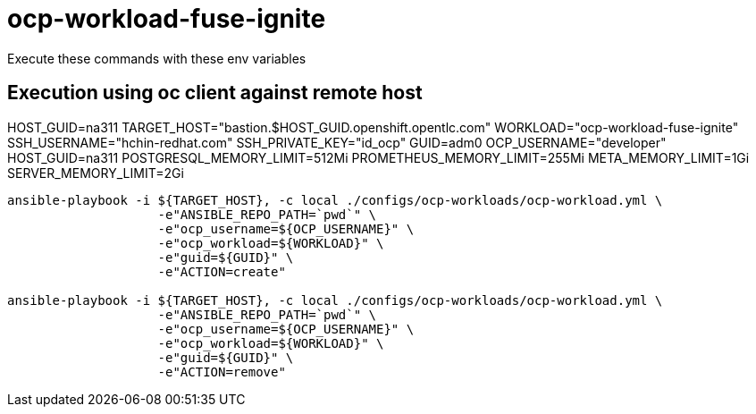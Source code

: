 = ocp-workload-fuse-ignite

Execute these commands with these env variables

== Execution using oc client against remote host

HOST_GUID=na311
TARGET_HOST="bastion.$HOST_GUID.openshift.opentlc.com"
WORKLOAD="ocp-workload-fuse-ignite"
SSH_USERNAME="hchin-redhat.com"
SSH_PRIVATE_KEY="id_ocp"
GUID=adm0
OCP_USERNAME="developer"
HOST_GUID=na311
POSTGRESQL_MEMORY_LIMIT=512Mi
PROMETHEUS_MEMORY_LIMIT=255Mi
META_MEMORY_LIMIT=1Gi
SERVER_MEMORY_LIMIT=2Gi

-----

ansible-playbook -i ${TARGET_HOST}, -c local ./configs/ocp-workloads/ocp-workload.yml \
                    -e"ANSIBLE_REPO_PATH=`pwd`" \
                    -e"ocp_username=${OCP_USERNAME}" \
                    -e"ocp_workload=${WORKLOAD}" \
                    -e"guid=${GUID}" \
                    -e"ACTION=create"

ansible-playbook -i ${TARGET_HOST}, -c local ./configs/ocp-workloads/ocp-workload.yml \
                    -e"ANSIBLE_REPO_PATH=`pwd`" \
                    -e"ocp_username=${OCP_USERNAME}" \
                    -e"ocp_workload=${WORKLOAD}" \
                    -e"guid=${GUID}" \
                    -e"ACTION=remove"
-----
